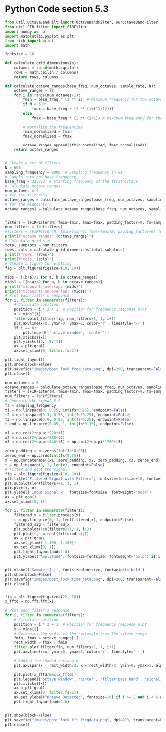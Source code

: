 * Python Code section 5.3

#+begin_src python :exports both
from util.OctaveBandFilt import OctaveBandFilter, ourOctaveBandFilter
from util.FIR_filter import FIRFilter
import numpy as np
import matplotlib.pyplot as plt
from rich import print
import math

fontsize = 10

def calculate_grid_dimensions(n):
    columns = round(math.sqrt(n))
    rows = math.ceil(n / columns)
    return rows, columns

def calculate_octave_ranges(base_freq, num_octaves, sample_rate, N):
    octave_ranges = []
    for i in range(num_octaves+1):
        fmin = base_freq * (2 ** i)  # Minimum frequency for the octave
        if N < 500:
            fmax = base_freq * (2 ** (i+(11/12)))
        else:
            fmax = base_freq * (2 ** (i+1)) # Maximum frequency for the octave
       
        # Normalize the frequencies
        fmin_normalized = fmin
        fmax_normalized = fmax

        octave_ranges.append((fmin_normalized, fmax_normalized))
    return octave_ranges


# Create a set of filters
N = 600
sampling_frequency = 8000  # Sampling frequency in Hz
# Sample rate and base frequency
base_freq = 32.703  # Starting frequency of the first octave
# Calculate octave ranges
num_octaves = 6
# for the filtering
octave_ranges = calculate_octave_ranges(base_freq, num_octaves, sampling_frequency, 2*N)
# for the midpoints
octave_ranges1 = calculate_octave_ranges(base_freq, num_octaves, sampling_frequency, N/2)


filters = [FIRFilter(N, fmin=fmin, fmax=fmax, padding_factor=9, fs=sampling_frequency) for fmin, fmax in octave_ranges]
num_filters = len(filters)
#filters = [FIRFilter(N, fmin=fmin*N, fmax=fmax*N, padding_factor=9) for fmin, fmax in octave_ranges]
print(f"octave ranges: {octave_ranges}")
# Calculate grid size
total_subplots = num_filters
rows, cols = calculate_grid_dimensions(total_subplots)
print(f"rows: {rows}")
print(f"cols: {cols}")
# Create a figure for plotting
fig = plt.figure(figsize=(10, 10))

mids = [(b+a)/2 for a, b in octave_ranges]
mids1 = [(b+a)/2 for a, b in octave_ranges1]
print(f"midpoints_overlap: {mids}")
print(f"midpoints_no_overlap: {mids1}")
# Plot each filter's response
for i, filter in enumerate(filters):
    # Calculate position
    position = i * 2 + 1  # Position for frequency response plot
    x = mids1[i]
    filter.plot_filter(fig, num_filters+1, 1, i+1)
    plt.axvline(x=x, ymin=0, ymax=1, color='r', linestyle='--')
    if i == 0:
        plt.legend(['octave window', 'center'])
    plt.xticks([x])
    plt.yticks([0, .5, 1])
    ax = plt.gca()
    ax.set_xlim([0, filter.fs/2])

plt.tight_layout()
plt.show(block=False)
plt.savefig("images/post_lock_freq_data.png", dpi=200, transparent=False)
plt.close()

num_octaves = 6
octave_ranges = calculate_octave_ranges(base_freq, num_octaves, sampling_frequency, N)
filters = [FIRFilter(N, fmin=fmin, fmax=fmax, padding_factor=9, fs=sampling_frequency) for fmin, fmax in octave_ranges]
num_filters = len(filters)
# Generate the signal 5.2
fs = sampling_frequency
t1 = np.linspace(0, 0.25, int(fs*0.25), endpoint=False)
t2 = np.linspace(0.3, 0.55, int(fs*0.25), endpoint=False)
t3 = np.linspace(0.6, 0.85, int(fs*0.25), endpoint=False)
t_end = np.linspace(0.85, 1, int(fs*0.15), endpoint=False)

x1 = np.cos(2*np.pi*220*t1)
x2 = np.cos(2*np.pi*880*t2)
x3 = np.cos(2*np.pi*440*t3) + np.cos(2*np.pi*1760*t3)

zero_padding = np.zeros(int(fs*0.05))
zeros_end = np.zeros(int(fs*0.15))
x = np.concatenate((x1, zero_padding, x2, zero_padding, x3, zeros_end))
t = np.linspace(0, 1, len(x), endpoint=False)
# Filter and plot the signal
fig = plt.figure(figsize=(10, 10))
plt.title('Filtered Signal with Filters', fontsize=fontsize+10, fontweight='bold')
plt.subplot(len(filters)+1, 1, 1)
plt.plot(t, x)
plt.ylabel('Input Signal x', fontsize=fontsize, fontweight='bold')
ax = plt.gca()
ax.set_xlim([0, 1])

for i, filter in enumerate(filters):
    filtered_x = filter.process(x)
    t = np.linspace(0, 1, len(filtered_x), endpoint=False)
    filtered_sig = filtered_x
    plt.subplot(len(filters)+1, 1, i+2)
    plt.plot(t, np.real(filtered_sig))
    ax = plt.gca()
    ax.set_ylim([-1.100, 1.100])
    ax.set_xlim([0, 1])
    plt.tight_layout(pad=2.0)
    plt.ylabel('Amplitude', fontsize=fontsize, fontweight='bold') if i == (len(filters)//2) else None


plt.xlabel('Sample t[s]', fontsize=fontsize, fontweight='bold')
plt.show(block=False)
plt.savefig("images/post_lock_time_data.png", dpi=200, transparent=False)
plt.close()


fig = plt.figure(figsize=(22, 16))
x_fftd = np.fft.fft(x)

# Plot each filter's response
for i, filter in enumerate(filters):
    # Calculate position
    position = i * 2 + 1  # Position for frequency response plot
    x = mids[i]
    # Determine the width of the rectangle from the octave range
    fmin, fmax = octave_ranges[i]
    rect_width = fmax - fmin
    filter.plot_filter(fig, num_filters+1, 1, i+1)
    plt.axvline(x=x, ymin=0, ymax=1, color='r', linestyle='--')
    
    # Adding the shaded rectangle
    plt.axvspan(x - rect_width/2, x + rect_width/2, ymin=0, ymax=1, alpha=0.3, color='blue')

    plt.plot(x_fftd/max(x_fftd))
    plt.legend(['octave window', 'center', 'filter pass band', 'signal_fft'], fontsize=10, loc='upper right', bbox_to_anchor=(1, 1)) if i == 1 else None
    plt.xticks([x])
    ax = plt.gca()
    ax.set_xlim([0, filter.fs/2])
    ax.set_ylabel("Octave Detected", fontsize=10) if i >= 2 and i < 6 and i != 3 else ax.set_ylabel(" ", fontsize=10)
    plt.tight_layout(pad=2.0)


plt.show(block=False)
plt.savefig("images/post_lock_fft_freqdata.png", dpi=200, transparent=False)
plt.close()

#+end_src
